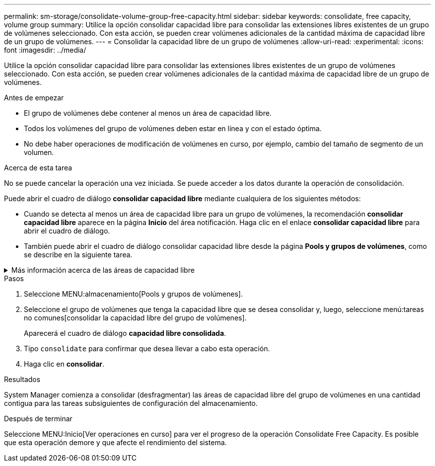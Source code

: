 ---
permalink: sm-storage/consolidate-volume-group-free-capacity.html 
sidebar: sidebar 
keywords: consolidate, free capacity, volume group 
summary: Utilice la opción consolidar capacidad libre para consolidar las extensiones libres existentes de un grupo de volúmenes seleccionado. Con esta acción, se pueden crear volúmenes adicionales de la cantidad máxima de capacidad libre de un grupo de volúmenes. 
---
= Consolidar la capacidad libre de un grupo de volúmenes
:allow-uri-read: 
:experimental: 
:icons: font
:imagesdir: ../media/


[role="lead"]
Utilice la opción consolidar capacidad libre para consolidar las extensiones libres existentes de un grupo de volúmenes seleccionado. Con esta acción, se pueden crear volúmenes adicionales de la cantidad máxima de capacidad libre de un grupo de volúmenes.

.Antes de empezar
* El grupo de volúmenes debe contener al menos un área de capacidad libre.
* Todos los volúmenes del grupo de volúmenes deben estar en línea y con el estado óptima.
* No debe haber operaciones de modificación de volúmenes en curso, por ejemplo, cambio del tamaño de segmento de un volumen.


.Acerca de esta tarea
No se puede cancelar la operación una vez iniciada. Se puede acceder a los datos durante la operación de consolidación.

Puede abrir el cuadro de diálogo *consolidar capacidad libre* mediante cualquiera de los siguientes métodos:

* Cuando se detecta al menos un área de capacidad libre para un grupo de volúmenes, la recomendación *consolidar capacidad libre* aparece en la página *Inicio* del área notificación. Haga clic en el enlace *consolidar capacidad libre* para abrir el cuadro de diálogo.
* También puede abrir el cuadro de diálogo consolidar capacidad libre desde la página *Pools y grupos de volúmenes*, como se describe en la siguiente tarea.


.Más información acerca de las áreas de capacidad libre
[%collapsible]
====
Un área de capacidad libre es la capacidad libre que puede surgir después de eliminar un volumen o por no utilizar toda la capacidad libre disponible durante la creación de un volumen. Cuando se crea un volumen en un grupo de volúmenes que tiene una o más áreas de capacidad libre, la capacidad del volumen se limita al área de capacidad libre más grande de ese grupo de volúmenes. Por ejemplo, si un grupo de volúmenes tiene una capacidad libre total de 15 GIB y el área de capacidad libre más grande es 10 GIB, el volumen más grande que se puede crear es de 10 GIB.

Se puede consolidar la capacidad libre de un grupo de volúmenes para mejorar el rendimiento de escritura. La capacidad libre del grupo de volúmenes se fragmentará con el tiempo a medida que el host escribe, modifica y elimina archivos. A la larga, la capacidad disponible ya no estará ubicada en un único bloque contiguo, sino que estará distribuida en pequeños fragmentos del grupo de volúmenes. Esto aumenta la fragmentación del archivo, ya que el host debe escribir archivos nuevos en forma de fragmentos para poder ubicarlos en los rangos disponibles de los clústeres libres.

Cuando se consolida la capacidad libre de un grupo de volúmenes seleccionado, se observa que mejora el rendimiento del sistema de archivos cada vez que el host escribe en archivos nuevos. El proceso de consolidación también ayuda a evitar que se fragmenten archivos nuevos en el futuro.

====
.Pasos
. Seleccione MENU:almacenamiento[Pools y grupos de volúmenes].
. Seleccione el grupo de volúmenes que tenga la capacidad libre que se desea consolidar y, luego, seleccione menú:tareas no comunes[consolidar la capacidad libre del grupo de volúmenes].
+
Aparecerá el cuadro de diálogo *capacidad libre consolidada*.

. Tipo `consolidate` para confirmar que desea llevar a cabo esta operación.
. Haga clic en *consolidar*.


.Resultados
System Manager comienza a consolidar (desfragmentar) las áreas de capacidad libre del grupo de volúmenes en una cantidad contigua para las tareas subsiguientes de configuración del almacenamiento.

.Después de terminar
Seleccione MENU:Inicio[Ver operaciones en curso] para ver el progreso de la operación Consolidate Free Capacity. Es posible que esta operación demore y que afecte el rendimiento del sistema.

